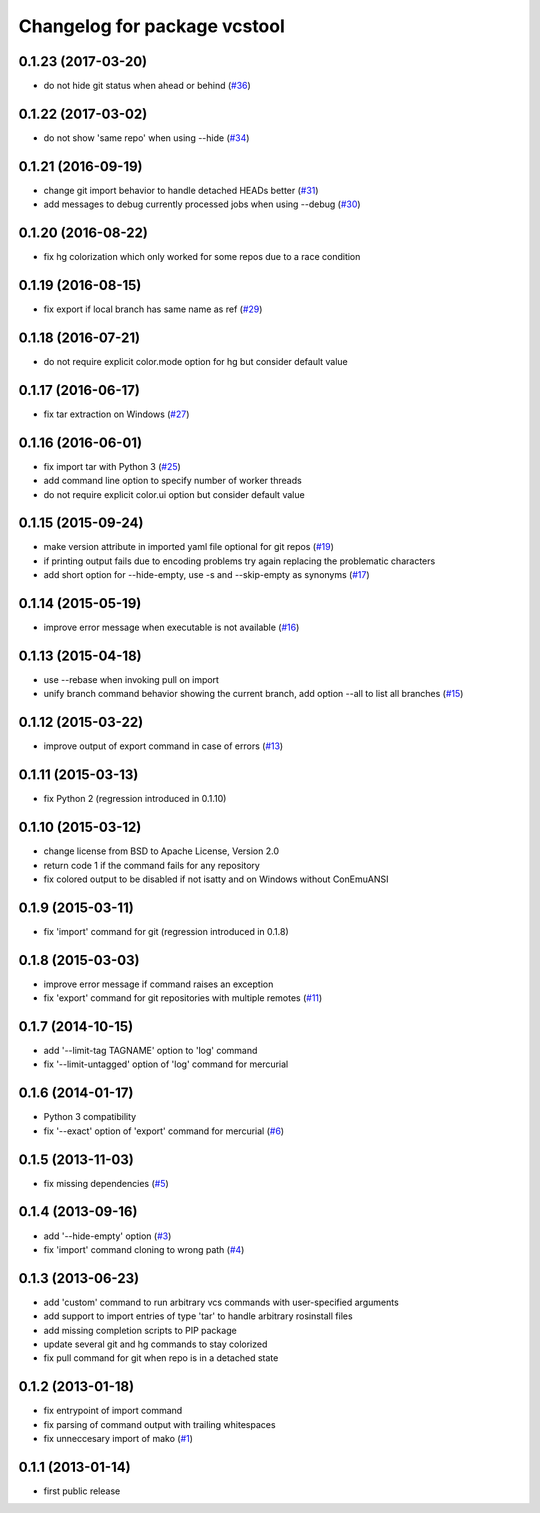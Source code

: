 ^^^^^^^^^^^^^^^^^^^^^^^^^^^^^
Changelog for package vcstool
^^^^^^^^^^^^^^^^^^^^^^^^^^^^^

0.1.23 (2017-03-20)
-------------------
* do not hide git status when ahead or behind (`#36 <https://github.com/dirk-thomas/vcstool/pull/36>`_)

0.1.22 (2017-03-02)
-------------------
* do not show 'same repo' when using --hide (`#34 <https://github.com/dirk-thomas/vcstool/pull/34>`_)

0.1.21 (2016-09-19)
-------------------
* change git import behavior to handle detached HEADs better (`#31 <https://github.com/dirk-thomas/vcstool/pull/31>`_)
* add messages to debug currently processed jobs when using --debug (`#30 <https://github.com/dirk-thomas/vcstool/issues/30>`_)

0.1.20 (2016-08-22)
-------------------
* fix hg colorization which only worked for some repos due to a race condition

0.1.19 (2016-08-15)
-------------------
* fix export if local branch has same name as ref (`#29 <https://github.com/dirk-thomas/vcstool/pull/29>`_)

0.1.18 (2016-07-21)
-------------------
* do not require explicit color.mode option for hg but consider default value

0.1.17 (2016-06-17)
-------------------
* fix tar extraction on Windows (`#27 <https://github.com/dirk-thomas/vcstool/issues/27>`_)

0.1.16 (2016-06-01)
-------------------
* fix import tar with Python 3 (`#25 <https://github.com/dirk-thomas/vcstool/issues/25>`_)
* add command line option to specify number of worker threads
* do not require explicit color.ui option but consider default value

0.1.15 (2015-09-24)
-------------------
* make version attribute in imported yaml file optional for git repos (`#19 <https://github.com/dirk-thomas/vcstool/issues/19>`_)
* if printing output fails due to encoding problems try again replacing the problematic characters
* add short option for --hide-empty, use -s and --skip-empty as synonyms (`#17 <https://github.com/dirk-thomas/vcstool/pull/17>`_)

0.1.14 (2015-05-19)
-------------------
* improve error message when executable is not available (`#16 <https://github.com/dirk-thomas/vcstool/issues/16>`_)

0.1.13 (2015-04-18)
-------------------
* use --rebase when invoking pull on import
* unify branch command behavior showing the current branch, add option --all to list all branches (`#15 <https://github.com/dirk-thomas/vcstool/issues/15>`_)

0.1.12 (2015-03-22)
-------------------
* improve output of export command in case of errors (`#13 <https://github.com/dirk-thomas/vcstool/pull/13>`_)

0.1.11 (2015-03-13)
-------------------
* fix Python 2 (regression introduced in 0.1.10)

0.1.10 (2015-03-12)
-------------------
* change license from BSD to Apache License, Version 2.0
* return code 1 if the command fails for any repository
* fix colored output to be disabled if not isatty and on Windows without ConEmuANSI

0.1.9 (2015-03-11)
------------------
* fix 'import' command for git (regression introduced in 0.1.8)

0.1.8 (2015-03-03)
------------------
* improve error message if command raises an exception
* fix 'export' command for git repositories with multiple remotes (`#11 <https://github.com/dirk-thomas/vcstool/pull/11>`_)

0.1.7 (2014-10-15)
------------------
* add '--limit-tag TAGNAME' option to 'log' command
* fix '--limit-untagged' option of 'log' command for mercurial

0.1.6 (2014-01-17)
------------------
* Python 3 compatibility
* fix '--exact' option of 'export' command for mercurial (`#6 <https://github.com/dirk-thomas/vcstool/issues/6>`_)

0.1.5 (2013-11-03)
------------------
* fix missing dependencies (`#5 <https://github.com/dirk-thomas/vcstool/issues/5>`_)

0.1.4 (2013-09-16)
------------------
* add '--hide-empty' option (`#3 <https://github.com/dirk-thomas/vcstool/issues/3>`_)
* fix 'import' command cloning to wrong path (`#4 <https://github.com/dirk-thomas/vcstool/issues/4>`_)

0.1.3 (2013-06-23)
------------------
* add 'custom' command to run arbitrary vcs commands with user-specified arguments
* add support to import entries of type 'tar' to handle arbitrary rosinstall files
* add missing completion scripts to PIP package
* update several git and hg commands to stay colorized
* fix pull command for git when repo is in a detached state

0.1.2 (2013-01-18)
------------------
* fix entrypoint of import command
* fix parsing of command output with trailing whitespaces
* fix unneccesary import of mako (`#1 <https://github.com/dirk-thomas/vcstool/issues/1>`_)

0.1.1 (2013-01-14)
------------------
* first public release
